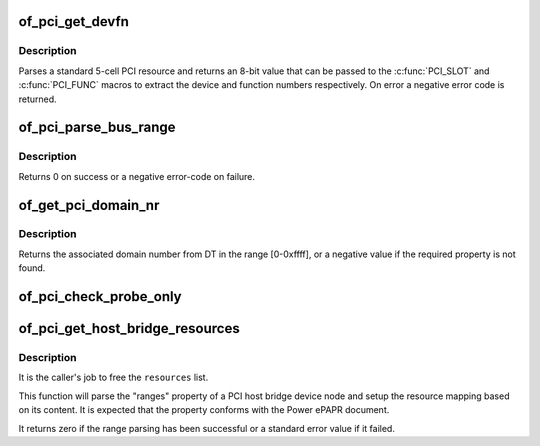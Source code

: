 .. -*- coding: utf-8; mode: rst -*-
.. src-file: drivers/of/of_pci.c

.. _`of_pci_get_devfn`:

of_pci_get_devfn
================

.. c:function:: int of_pci_get_devfn(struct device_node *np)

    Get device and function numbers for a device node

    :param struct device_node \*np:
        device node

.. _`of_pci_get_devfn.description`:

Description
-----------

Parses a standard 5-cell PCI resource and returns an 8-bit value that can
be passed to the \ :c:func:`PCI_SLOT`\  and \ :c:func:`PCI_FUNC`\  macros to extract the device
and function numbers respectively. On error a negative error code is
returned.

.. _`of_pci_parse_bus_range`:

of_pci_parse_bus_range
======================

.. c:function:: int of_pci_parse_bus_range(struct device_node *node, struct resource *res)

    parse the bus-range property of a PCI device

    :param struct device_node \*node:
        device node

    :param struct resource \*res:
        address to a struct resource to return the bus-range

.. _`of_pci_parse_bus_range.description`:

Description
-----------

Returns 0 on success or a negative error-code on failure.

.. _`of_get_pci_domain_nr`:

of_get_pci_domain_nr
====================

.. c:function:: int of_get_pci_domain_nr(struct device_node *node)

    finding a property called "linux,pci-domain" of the given device node.

    :param struct device_node \*node:
        device tree node with the domain information

.. _`of_get_pci_domain_nr.description`:

Description
-----------

Returns the associated domain number from DT in the range [0-0xffff], or
a negative value if the required property is not found.

.. _`of_pci_check_probe_only`:

of_pci_check_probe_only
=======================

.. c:function:: void of_pci_check_probe_only( void)

    Setup probe only mode if linux,pci-probe-only is present and valid

    :param  void:
        no arguments

.. _`of_pci_get_host_bridge_resources`:

of_pci_get_host_bridge_resources
================================

.. c:function:: int of_pci_get_host_bridge_resources(struct device_node *dev, unsigned char busno, unsigned char bus_max, struct list_head *resources, resource_size_t *io_base)

    Parse PCI host bridge resources from DT

    :param struct device_node \*dev:
        device node of the host bridge having the range property

    :param unsigned char busno:
        bus number associated with the bridge root bus

    :param unsigned char bus_max:
        maximum number of buses for this bridge

    :param struct list_head \*resources:
        list where the range of resources will be added after DT parsing

    :param resource_size_t \*io_base:
        pointer to a variable that will contain on return the physical
        address for the start of the I/O range. Can be NULL if the caller doesn't
        expect IO ranges to be present in the device tree.

.. _`of_pci_get_host_bridge_resources.description`:

Description
-----------

It is the caller's job to free the \ ``resources``\  list.

This function will parse the "ranges" property of a PCI host bridge device
node and setup the resource mapping based on its content. It is expected
that the property conforms with the Power ePAPR document.

It returns zero if the range parsing has been successful or a standard error
value if it failed.

.. This file was automatic generated / don't edit.


